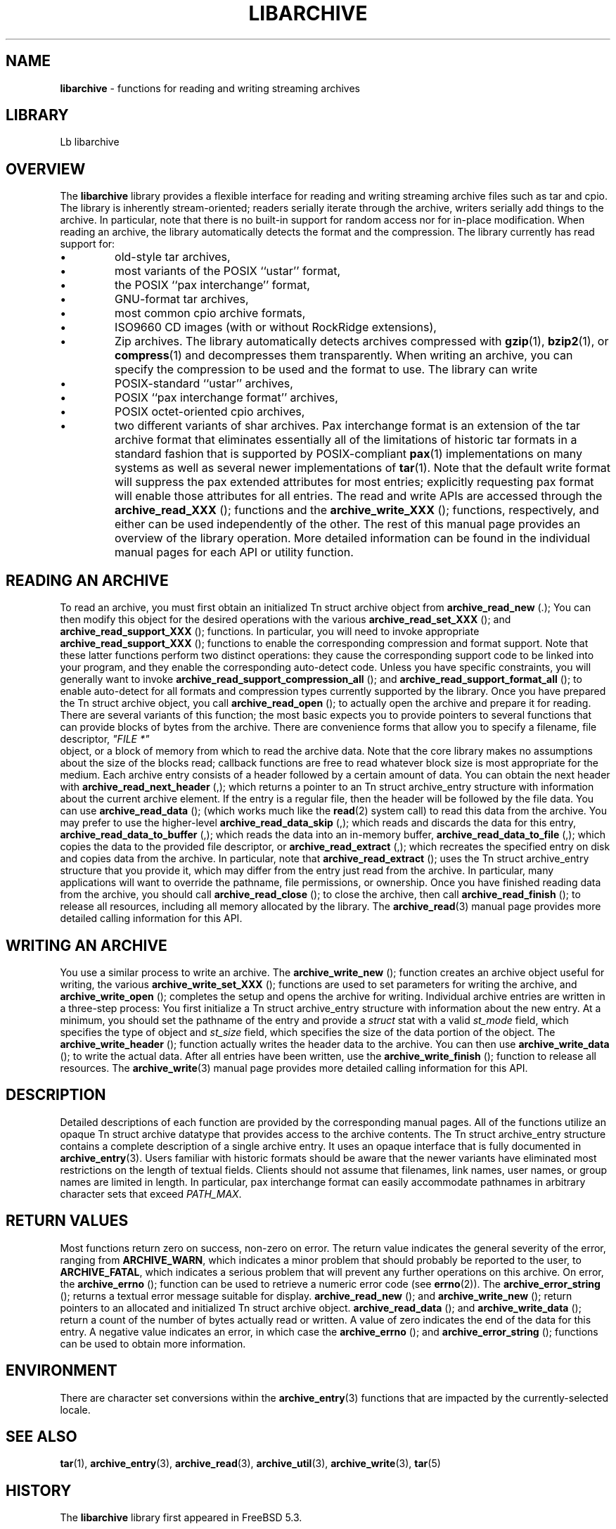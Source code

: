 .TH LIBARCHIVE 3 "August 19, 2006" ""
.SH NAME
\fBlibarchive\fP
\- functions for reading and writing streaming archives
.SH LIBRARY
Lb libarchive
.SH OVERVIEW
The
\fBlibarchive\fP
library provides a flexible interface for reading and writing
streaming archive files such as tar and cpio.
The library is inherently stream-oriented; readers serially iterate through
the archive, writers serially add things to the archive.
In particular, note that there is no built-in support for
random access nor for in-place modification.
When reading an archive, the library automatically detects the
format and the compression.
The library currently has read support for:
.IP \(bu
old-style tar archives,
.IP \(bu
most variants of the POSIX
``ustar''
format,
.IP \(bu
the POSIX
``pax interchange''
format,
.IP \(bu
GNU-format tar archives,
.IP \(bu
most common cpio archive formats,
.IP \(bu
ISO9660 CD images (with or without RockRidge extensions),
.IP \(bu
Zip archives.
The library automatically detects archives compressed with
\fBgzip\fP(1),
\fBbzip2\fP(1),
or
\fBcompress\fP(1)
and decompresses them transparently.
When writing an archive, you can specify the compression
to be used and the format to use.
The library can write
.IP \(bu
POSIX-standard
``ustar''
archives,
.IP \(bu
POSIX
``pax interchange format''
archives,
.IP \(bu
POSIX octet-oriented cpio archives,
.IP \(bu
two different variants of shar archives.
Pax interchange format is an extension of the tar archive format that
eliminates essentially all of the limitations of historic tar formats
in a standard fashion that is supported
by POSIX-compliant
\fBpax\fP(1)
implementations on many systems as well as several newer implementations of
\fBtar\fP(1).
Note that the default write format will suppress the pax extended
attributes for most entries; explicitly requesting pax format will
enable those attributes for all entries.
The read and write APIs are accessed through the
.nh
\fBarchive_read_XXX\fP
.hy
();
functions and the
.nh
\fBarchive_write_XXX\fP
.hy
();
functions, respectively, and either can be used independently
of the other.
The rest of this manual page provides an overview of the library
operation.
More detailed information can be found in the individual manual
pages for each API or utility function.
.SH READING AN ARCHIVE
To read an archive, you must first obtain an initialized
Tn struct archive
object from
.nh
\fBarchive_read_new\fP
.hy
(.);
You can then modify this object for the desired operations with the
various
.nh
\fBarchive_read_set_XXX\fP
.hy
();
and
.nh
\fBarchive_read_support_XXX\fP
.hy
();
functions.
In particular, you will need to invoke appropriate
.nh
\fBarchive_read_support_XXX\fP
.hy
();
functions to enable the corresponding compression and format
support.
Note that these latter functions perform two distinct operations:
they cause the corresponding support code to be linked into your
program, and they enable the corresponding auto-detect code.
Unless you have specific constraints, you will generally want
to invoke
.nh
\fBarchive_read_support_compression_all\fP
.hy
();
and
.nh
\fBarchive_read_support_format_all\fP
.hy
();
to enable auto-detect for all formats and compression types
currently supported by the library.
Once you have prepared the
Tn struct archive
object, you call
.nh
\fBarchive_read_open\fP
.hy
();
to actually open the archive and prepare it for reading.
There are several variants of this function;
the most basic expects you to provide pointers to several
functions that can provide blocks of bytes from the archive.
There are convenience forms that allow you to
specify a filename, file descriptor,
\fI"FILE *"\fP
.RE
object, or a block of memory from which to read the archive data.
Note that the core library makes no assumptions about the
size of the blocks read;
callback functions are free to read whatever block size is
most appropriate for the medium.
Each archive entry consists of a header followed by a certain
amount of data.
You can obtain the next header with
.nh
\fBarchive_read_next_header\fP
.hy
(,);
which returns a pointer to an
Tn struct archive_entry
structure with information about the current archive element.
If the entry is a regular file, then the header will be followed
by the file data.
You can use
.nh
\fBarchive_read_data\fP
.hy
();
(which works much like the
\fBread\fP(2)
system call)
to read this data from the archive.
You may prefer to use the higher-level
.nh
\fBarchive_read_data_skip\fP
.hy
(,);
which reads and discards the data for this entry,
.nh
\fBarchive_read_data_to_buffer\fP
.hy
(,);
which reads the data into an in-memory buffer,
.nh
\fBarchive_read_data_to_file\fP
.hy
(,);
which copies the data to the provided file descriptor, or
.nh
\fBarchive_read_extract\fP
.hy
(,);
which recreates the specified entry on disk and copies data
from the archive.
In particular, note that
.nh
\fBarchive_read_extract\fP
.hy
();
uses the
Tn struct archive_entry
structure that you provide it, which may differ from the
entry just read from the archive.
In particular, many applications will want to override the
pathname, file permissions, or ownership.
Once you have finished reading data from the archive, you
should call
.nh
\fBarchive_read_close\fP
.hy
();
to close the archive, then call
.nh
\fBarchive_read_finish\fP
.hy
();
to release all resources, including all memory allocated by the library.
The
\fBarchive_read\fP(3)
manual page provides more detailed calling information for this API.
.SH WRITING AN ARCHIVE
You use a similar process to write an archive.
The
.nh
\fBarchive_write_new\fP
.hy
();
function creates an archive object useful for writing,
the various
.nh
\fBarchive_write_set_XXX\fP
.hy
();
functions are used to set parameters for writing the archive, and
.nh
\fBarchive_write_open\fP
.hy
();
completes the setup and opens the archive for writing.
Individual archive entries are written in a three-step
process:
You first initialize a
Tn struct archive_entry
structure with information about the new entry.
At a minimum, you should set the pathname of the
entry and provide a
\fIstruct\fP stat
with a valid
\fIst_mode\fP
field, which specifies the type of object and
\fIst_size\fP
field, which specifies the size of the data portion of the object.
The
.nh
\fBarchive_write_header\fP
.hy
();
function actually writes the header data to the archive.
You can then use
.nh
\fBarchive_write_data\fP
.hy
();
to write the actual data.
After all entries have been written, use the
.nh
\fBarchive_write_finish\fP
.hy
();
function to release all resources.
The
\fBarchive_write\fP(3)
manual page provides more detailed calling information for this API.
.SH DESCRIPTION
Detailed descriptions of each function are provided by the
corresponding manual pages.
All of the functions utilize an opaque
Tn struct archive
datatype that provides access to the archive contents.
The
Tn struct archive_entry
structure contains a complete description of a single archive
entry.
It uses an opaque interface that is fully documented in
\fBarchive_entry\fP(3).
Users familiar with historic formats should be aware that the newer
variants have eliminated most restrictions on the length of textual fields.
Clients should not assume that filenames, link names, user names, or
group names are limited in length.
In particular, pax interchange format can easily accommodate pathnames
in arbitrary character sets that exceed
\fIPATH_MAX\fP.
.SH RETURN VALUES
Most functions return zero on success, non-zero on error.
The return value indicates the general severity of the error, ranging
from
\fBARCHIVE_WARN\fP,
which indicates a minor problem that should probably be reported
to the user, to
\fBARCHIVE_FATAL\fP,
which indicates a serious problem that will prevent any further
operations on this archive.
On error, the
.nh
\fBarchive_errno\fP
.hy
();
function can be used to retrieve a numeric error code (see
\fBerrno\fP(2)).
The
.nh
\fBarchive_error_string\fP
.hy
();
returns a textual error message suitable for display.
.nh
\fBarchive_read_new\fP
.hy
();
and
.nh
\fBarchive_write_new\fP
.hy
();
return pointers to an allocated and initialized
Tn struct archive
object.
.nh
\fBarchive_read_data\fP
.hy
();
and
.nh
\fBarchive_write_data\fP
.hy
();
return a count of the number of bytes actually read or written.
A value of zero indicates the end of the data for this entry.
A negative value indicates an error, in which case the
.nh
\fBarchive_errno\fP
.hy
();
and
.nh
\fBarchive_error_string\fP
.hy
();
functions can be used to obtain more information.
.SH ENVIRONMENT
There are character set conversions within the
\fBarchive_entry\fP(3)
functions that are impacted by the currently-selected locale.
.SH SEE ALSO
\fBtar\fP(1),
\fBarchive_entry\fP(3),
\fBarchive_read\fP(3),
\fBarchive_util\fP(3),
\fBarchive_write\fP(3),
\fBtar\fP(5)
.SH HISTORY
The
\fBlibarchive\fP
library first appeared in
FreeBSD 5.3.
.SH AUTHORS
-nosplit
The
\fBlibarchive\fP
library was written by
Tim Kientzle <kientzle@acm.org.>
.SH BUGS
Some archive formats support information that is not supported by
Tn struct archive_entry.
Such information cannot be fully archived or restored using this library.
This includes, for example, comments, character sets,
or the arbitrary key/value pairs that can appear in
pax interchange format archives.
Conversely, of course, not all of the information that can be
stored in an
Tn struct archive_entry
is supported by all formats.
For example, cpio formats do not support nanosecond timestamps;
old tar formats do not support large device numbers.
